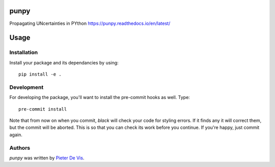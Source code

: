 punpy
=====

Propagating UNcertainties in PYthon
https://punpy.readthedocs.io/en/latest/

Usage
=====

Installation
------------

Install your package and its dependancies by using::

    pip install -e .

Development
-----------

For developing the package, you'll want to install the pre-commit hooks as well. Type::

    pre-commit install


Note that from now on when you commit, `black` will check your code for styling
errors. If it finds any it will correct them, but the commit will be aborted.
This is so that you can check its work before you continue. If you're happy,
just commit again. 


Authors
-------

`punpy` was written by `Pieter De Vis <pieter.de.vis@npl.co.uk>`_.
